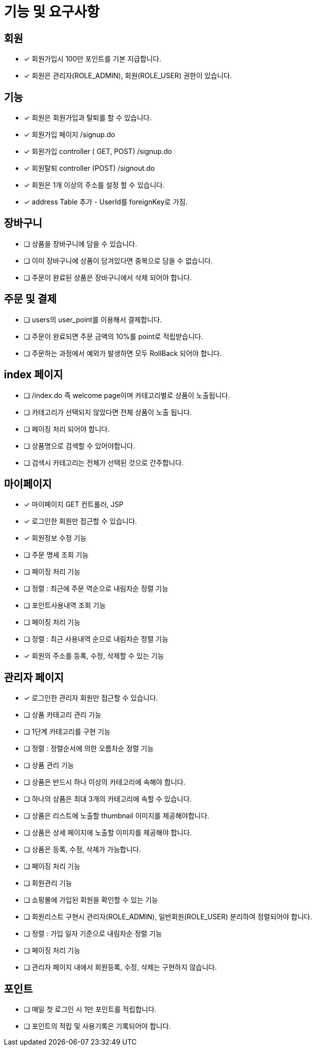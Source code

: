 
= 기능 및 요구사항

== 회원
- [x] 회원가입시 100만 포인트를 기본 지급합니다.
- [x] 회원은 관리자(ROLE_ADMIN), 회원(ROLE_USER) 권한이 있습니다.

== 기능
- [x] 회원은 회원가입과 탈퇴를 할 수 있습니다.
    - [x] 회원가입 페이지 /signup.do
    - [x] 회원가입 controller ( GET, POST) /signup.do
    - [x] 회원탈퇴 controller (POST) /signout.do
- [x] 회원은 1개 이상의 주소를 설정 할 수 있습니다.
- [x] address Table 추가 - UserId를 foreignKey로 가짐.

== 장바구니
- [ ] 상품을 장바구니에 담을 수 있습니다.
- [ ] 이미 장바구니에 상품이 담겨있다면 중복으로 담을 수 없습니다.
- [ ] 주문이 완료된 상품은 장바구니에서 삭제 되어야 합니다.

== 주문 및 결제
- [ ] users의 user_point를 이용해서 결제합니다.
- [ ] 주문이 완료되면 주문 금액의 10%를 point로 적립받습니다.
- [ ] 주문하는 과정에서 예외가 발생하면 모두 RollBack 되어야 합니다.

== index 페이지
- [ ] /index.do 즉 welcome page이며 카테고리별로 상품이 노출됩니다.
- [ ] 카테고리가 선택되지 않았다면 전체 상품이 노출 됩니다.
- [ ] 페이징 처리 되어야 합니다.
- [ ] 상품명으로 검색할 수 있어야합니다.
- [ ] 검색시 카테고리는 전체가 선택된 것으로 간주합니다.

== 마이페이지
- [x] 마이페이지 GET 컨트롤러, JSP
- [x] 로그인한 회원만 접근할 수 있습니다.
- [x] 회원정보 수정 기능
- [ ] 주문 명세 조회 기능
- [ ] 페이징 처리 기능
- [ ] 정렬 : 최근에 주문 역순으로 내림차순 정렬 기능
- [ ] 포인트사용내역 조회 기능
- [ ] 페이징 처리 기능
- [ ] 정렬 : 최근 사용내역 순으로 내림차순 정렬 기능
- [x] 회원의 주소를 등록, 수정, 삭제할 수 있는 기능

== 관리자 페이지
- [x] 로그인한 관리자 회원만 접근할 수 있습니다.
- [ ] 상품 카테고리 관리 기능
- [ ] 1단계 카테고리를 구현 기능
- [ ] 정렬 : 정렬순서에 의한 오름차순 정렬 기능
- [ ] 상품 관리 기능
- [ ] 상품은 반드시 하나 이상의 카테고리에 속해야 합니다.
- [ ] 하나의 상품은 최대 3개의 카테고리에 속할 수 있습니다.
- [ ] 상품은 리스트에 노출할 thumbnail 이미지를 제공해야합니다.
- [ ] 상품은 상세 페이지에 노출할 이미지를 제공해야 합니다.
- [ ] 상품은 등록, 수정, 삭제가 가능합니다.
- [ ] 페이징 처리 기능
- [ ] 회원관리 기능
- [ ] 쇼핑몰에 가입된 회원을 확인할 수 있는 기능
- [ ] 회원리스트 구현시 관리자(ROLE_ADMIN), 일반회원(ROLE_USER) 분리하여 정렬되어야 합니다.
- [ ] 정렬 : 가입 일자 기준으로 내림차순 정렬 기능
- [ ] 페이징 처리 기능
- [ ] 관리자 페이지 내에서 회원등록, 수정, 삭제는 구현하지 않습니다.

== 포인트
- [ ] 매일 첫 로그인 시 1만 포인트를 적립합니다.
- [ ] 포인트의 적립 및 사용기록은 기록되어야 합니다.
